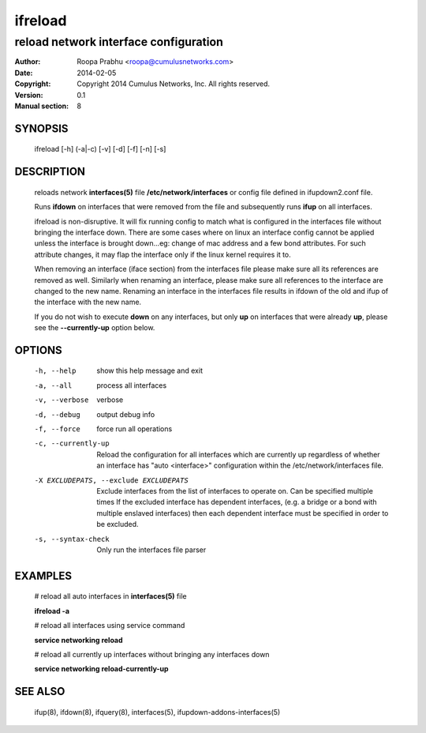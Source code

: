 ========
ifreload
========

--------------------------------------
reload network interface configuration
--------------------------------------

:Author: Roopa Prabhu <roopa@cumulusnetworks.com>
:Date:   2014-02-05
:Copyright: Copyright 2014 Cumulus Networks, Inc.  All rights reserved.
:Version: 0.1
:Manual section: 8

SYNOPSIS
========
    ifreload [-h] (-a|-c) [-v] [-d] [-f] [-n] [-s]

DESCRIPTION
===========
    reloads network **interfaces(5)** file **/etc/network/interfaces**
    or config file defined in ifupdown2.conf file.

    Runs **ifdown** on interfaces that were removed from the file and
    subsequently runs **ifup** on all interfaces.

    ifreload is non-disruptive. It will fix running config to match what
    is configured in the interfaces file without bringing the interface
    down. There are some cases where on linux an interface config cannot
    be applied unless the interface is brought down...eg: change of mac
    address and a few bond attributes. For such attribute changes, it may
    flap the interface only if the linux kernel requires it to.

    When removing an interface (iface section) from the interfaces file
    please make sure all its references are removed as well. Similarly
    when renaming an interface, please make sure all references to the
    interface are changed to the new name. Renaming an interface
    in the interfaces file results in ifdown of the old and ifup
    of the interface with the new name.

    If you do not wish to execute **down** on any interfaces, but only **up** on
    interfaces that were already **up**, please see the **--currently-up**
    option below.

OPTIONS
=======
    -h, --help            show this help message and exit

    -a, --all             process all interfaces

    -v, --verbose         verbose

    -d, --debug           output debug info

    -f, --force           force run all operations

    -c, --currently-up    Reload the configuration for all interfaces which
                          are currently up regardless of whether an interface
                          has "auto <interface>" configuration within the
                          /etc/network/interfaces file.

    -X EXCLUDEPATS, --exclude EXCLUDEPATS
                          Exclude interfaces from the list of interfaces to
                          operate on. Can be specified multiple times
                          If the excluded interface has dependent interfaces,
                          (e.g. a bridge or a bond with multiple enslaved interfaces)
                          then each dependent interface must be specified in order
                          to be excluded.

    -s, --syntax-check    Only run the interfaces file parser


EXAMPLES
========
    # reload all auto interfaces in **interfaces(5)** file

    **ifreload -a**

    # reload all interfaces using service command

    **service networking reload**

    # reload all currently up interfaces without bringing any interfaces down

    **service networking reload-currently-up**

SEE ALSO
========
    ifup(8),
    ifdown(8),
    ifquery(8),
    interfaces(5),
    ifupdown-addons-interfaces(5)

